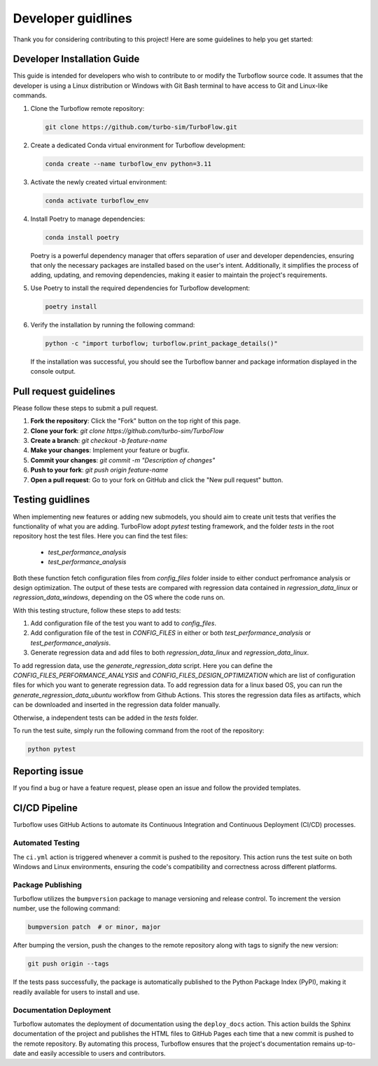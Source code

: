 .. _developer_guide:

Developer guidlines
=======================

Thank you for considering contributing to this project! Here are some guidelines to help you get started:

Developer Installation Guide
----------------------------

This guide is intended for developers who wish to contribute to or modify the Turboflow source code. It assumes that the developer is using a Linux distribution or Windows with Git Bash terminal to have access to Git and Linux-like commands.

1. Clone the Turboflow remote repository:

   .. code-block:: bash

      git clone https://github.com/turbo-sim/TurboFlow.git

2. Create a dedicated Conda virtual environment for Turboflow development:

   .. code-block:: bash

      conda create --name turboflow_env python=3.11

3. Activate the newly created virtual environment:

   .. code-block:: bash

      conda activate turboflow_env

4. Install Poetry to manage dependencies:

   .. code-block:: bash

      conda install poetry

   Poetry is a powerful dependency manager that offers separation of user and developer dependencies, ensuring that only the necessary packages are installed based on the user's intent. Additionally, it simplifies the process of adding, updating, and removing dependencies, making it easier to maintain the project's requirements.

5. Use Poetry to install the required dependencies for Turboflow development:

   .. code-block:: bash

      poetry install

6. Verify the installation by running the following command:

   .. code-block:: bash

      python -c "import turboflow; turboflow.print_package_details()"

   If the installation was successful, you should see the Turboflow banner and package information displayed in the console output.

Pull request guidelines
-------------------------

Please follow these steps to submit a pull request.

1. **Fork the repository**: Click the "Fork" button on the top right of this page.
2. **Clone your fork**: `git clone https://github.com/turbo-sim/TurboFlow`
3. **Create a branch**: `git checkout -b feature-name`
4. **Make your changes**: Implement your feature or bugfix.
5. **Commit your changes**: `git commit -m "Description of changes"`
6. **Push to your fork**: `git push origin feature-name`
7. **Open a pull request**: Go to your fork on GitHub and click the "New pull request" button.

Testing guidlines
-------------------

When implementing new features or adding new submodels, you should aim to create unit tests that verifies the functionality of what you are adding. 
TurboFlow adopt `pytest` testing framework, and the folder `tests` in the root repository host the test files. Here you can find the test files:

   - `test_performance_analysis`
   - `test_performance_analysis`

Both these function fetch configuration files from `config_files` folder inside to either conduct perfromance analysis or design optimization.
The output of these tests are compared with regression data contained in `regression_data_linux` or `regression_data_windows`, depending on the OS where the
code runs on. 

With this testing structure, follow these steps to add tests:

1. Add configuration file of the test you want to add to `config_files`.  
2. Add configuration file of the test in `CONFIG_FILES` in either or both `test_performance_analysis` or `test_performance_analysis`.
3. Generate regression data and add files to both `regression_data_linux` and `regression_data_linux`.

To add regression data, use the `generate_regression_data` script. Here you can define the `CONFIG_FILES_PERFORMANCE_ANALYSIS` and 
`CONFIG_FILES_DESIGN_OPTIMIZATION` which are list of configuration files for which you want to generate regression data. 
To add regression data for a linux based OS, you can run the `generate_regression_data_ubuntu` workflow from Github Actions. 
This stores the regression data files as artifacts, which can be downloaded and inserted in the regression data folder manually. 

Otherwise, a independent tests can be added in the `tests` folder. 

To run the test suite, simply run the following command from the root of the repository:

.. code-block:: bash

   python pytest

Reporting issue
----------------

If you find a bug or have a feature request, please open an issue and follow the provided templates.


CI/CD Pipeline
--------------

Turboflow uses GitHub Actions to automate its Continuous Integration and Continuous Deployment (CI/CD) processes.

Automated Testing
^^^^^^^^^^^^^^^^^

The ``ci.yml`` action is triggered whenever a commit is pushed to the repository. This action runs the test suite on both Windows and Linux environments, ensuring the code's compatibility and correctness across different platforms.

Package Publishing
^^^^^^^^^^^^^^^^^^

Turboflow utilizes the ``bumpversion`` package to manage versioning and release control. To increment the version number, use the following command:

.. code-block:: bash

   bumpversion patch  # or minor, major

After bumping the version, push the changes to the remote repository along with tags to signify the new version:

.. code-block:: bash

   git push origin --tags

If the tests pass successfully, the package is automatically published to the Python Package Index (PyPI), making it readily available for users to install and use.

Documentation Deployment
^^^^^^^^^^^^^^^^^^^^^^^^

Turboflow automates the deployment of documentation using the ``deploy_docs`` action. This action builds the Sphinx documentation of the project and publishes the HTML files to GitHub Pages each time that a new commit is pushed to the remote repository. By automating this process, Turboflow ensures that the project's documentation remains up-to-date and easily accessible to users and contributors.